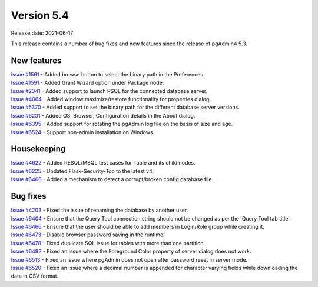 ************
Version 5.4
************

Release date: 2021-06-17

This release contains a number of bug fixes and new features since the release of pgAdmin4 5.3.

New features
************

| `Issue #1561 <https://redmine.postgresql.org/issues/1561>`_ -  Added browse button to select the binary path in the Preferences.
| `Issue #1591 <https://redmine.postgresql.org/issues/1591>`_ -  Added Grant Wizard option under Package node.
| `Issue #2341 <https://redmine.postgresql.org/issues/2341>`_ -  Added support to launch PSQL for the connected database server.
| `Issue #4064 <https://redmine.postgresql.org/issues/4064>`_ -  Added window maximize/restore functionality for properties dialog.
| `Issue #5370 <https://redmine.postgresql.org/issues/5370>`_ -  Added support to set the binary path for the different database server versions.
| `Issue #6231 <https://redmine.postgresql.org/issues/6231>`_ -  Added OS, Browser, Configuration details in the About dialog.
| `Issue #6395 <https://redmine.postgresql.org/issues/6395>`_ -  Added support for rotating the pgAdmin log file on the basis of size and age.
| `Issue #6524 <https://redmine.postgresql.org/issues/6524>`_ -  Support non-admin installation on Windows.


Housekeeping
************

| `Issue #4622 <https://redmine.postgresql.org/issues/4622>`_ -  Added RESQL/MSQL test cases for Table and its child nodes.
| `Issue #6225 <https://redmine.postgresql.org/issues/6225>`_ -  Updated Flask-Security-Too to the latest v4.
| `Issue #6460 <https://redmine.postgresql.org/issues/6460>`_ -  Added a mechanism to detect a corrupt/broken config database file.

Bug fixes
*********

| `Issue #4203 <https://redmine.postgresql.org/issues/4203>`_ -  Fixed the issue of renaming the database by another user.
| `Issue #6404 <https://redmine.postgresql.org/issues/6404>`_ -  Ensure that the Query Tool connection string should not be changed as per the 'Query Tool tab title'.
| `Issue #6466 <https://redmine.postgresql.org/issues/6466>`_ -  Ensure that the user should be able to add members in Login/Role group while creating it.
| `Issue #6473 <https://redmine.postgresql.org/issues/6473>`_ -  Disable browser password saving in the runtime.
| `Issue #6478 <https://redmine.postgresql.org/issues/6478>`_ -  Fixed duplicate SQL issue for tables with more than one partition.
| `Issue #6482 <https://redmine.postgresql.org/issues/6482>`_ -  Fixed an issue where the Foreground Color property of server dialog does not work.
| `Issue #6513 <https://redmine.postgresql.org/issues/6513>`_ -  Fixed an issue where pgAdmin does not open after password reset in server mode.
| `Issue #6520 <https://redmine.postgresql.org/issues/6520>`_ -  Fixed an issue where a decimal number is appended for character varying fields while downloading the data in CSV format.

